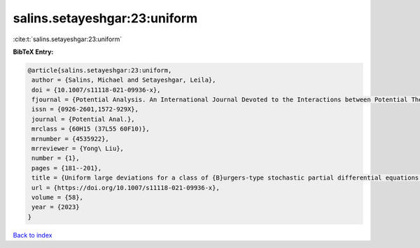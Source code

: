 salins.setayeshgar:23:uniform
=============================

:cite:t:`salins.setayeshgar:23:uniform`

**BibTeX Entry:**

.. code-block:: bibtex

   @article{salins.setayeshgar:23:uniform,
    author = {Salins, Michael and Setayeshgar, Leila},
    doi = {10.1007/s11118-021-09936-x},
    fjournal = {Potential Analysis. An International Journal Devoted to the Interactions between Potential Theory, Probability Theory, Geometry and Functional Analysis},
    issn = {0926-2601,1572-929X},
    journal = {Potential Anal.},
    mrclass = {60H15 (37L55 60F10)},
    mrnumber = {4535922},
    mrreviewer = {Yong\ Liu},
    number = {1},
    pages = {181--201},
    title = {Uniform large deviations for a class of {B}urgers-type stochastic partial differential equations in any space dimension},
    url = {https://doi.org/10.1007/s11118-021-09936-x},
    volume = {58},
    year = {2023}
   }

`Back to index <../By-Cite-Keys.rst>`_
